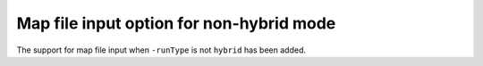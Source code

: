 Map file input option for non-hybrid mode
-----------------------------------------
The support for map file input when ``-runType`` is not ``hybrid`` has been added.